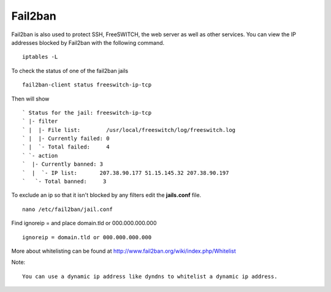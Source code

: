 #############
Fail2ban
#############


Fail2ban is also used to protect SSH, FreeSWITCH, the web server as well as other services. You can view the IP addresses blocked by Fail2ban with the following command.


::
 
 iptables -L
 

To check the status of one of the fail2ban jails

::

 fail2ban-client status freeswitch-ip-tcp
 
Then will show

::

` Status for the jail: freeswitch-ip-tcp
` |- filter
` |  |- File list:        /usr/local/freeswitch/log/freeswitch.log
` |  |- Currently failed: 0
` |  `- Total failed:     4
` `- action
`  |- Currently banned: 3
`  |  `- IP list:       207.38.90.177 51.15.145.32 207.38.90.197
`   `- Total banned:     3

To exclude an ip so that it isn't blocked by any filters edit the **jails.conf** file.

::

 nano /etc/fail2ban/jail.conf


Find ignoreip = and place domain.tld or 000.000.000.000

::

 ignoreip = domain.tld or 000.000.000.000
 

More about whitelisting can be found at http://www.fail2ban.org/wiki/index.php/Whitelist


Note::

    You can use a dynamic ip address like dyndns to whitelist a dynamic ip address.


